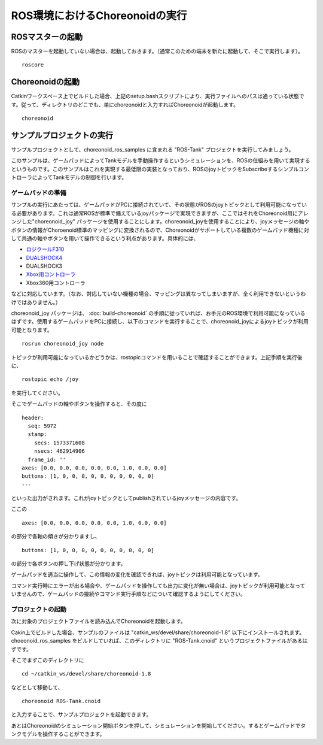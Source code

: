 ROS環境におけるChoreonoidの実行
===============================

ROSマスターの起動
-----------------

ROSのマスターを起動していない場合は、起動しておきます。（通常このための端末を新たに起動して、そこで実行します）。 ::

 roscore

Choreonoidの起動
----------------

Catkinワークスペース上でビルドした場合、上記のsetup.bashスクリプトにより、実行ファイルへのパスは通っている状態です。従って、ディレクトリのどこでも、単にchoreonoidと入力すればChoreonoidが起動します。 ::

 choreonoid

サンプルプロジェクトの実行
--------------------------

サンプルプロジェクトとして、choreonoid_ros_samples に含まれる "ROS-Tank" プロジェクトを実行してみましょう。

このサンプルは、ゲームパッドによってTankモデルを手動操作するというシミュレーションを、ROSの仕組みを用いて実現するというものです。このサンプルはこれを実現する最低限の実装となっており、ROSのjoyトピックをSubscribeするシンプルコントローラによってTankモデルの制御を行います。

ゲームパッドの準備
~~~~~~~~~~~~~~~~~~

サンプルの実行にあたっては、ゲームパッドがPCに接続されていて、その状態がROSのjoyトピックとして利用可能になっている必要があります。これは通常ROSが標準で備えているjoyパッケージで実現できますが、ここではそれをChoreonoid用にアレンジした"choreonoid_joy" パッケージを使用することにします。choreonoid_joyを使用することにより、joyメッセージの軸やボタンの情報がChoroenoid標準のマッピングに変換されるので、Choreonoidがサポートしている複数のゲームパッド機種に対して共通の軸やボタンを用いて操作できるという利点があります。具体的には、

* `ロジクールF310 <http://gaming.logicool.co.jp/ja-jp/product/f310-gamepad>`_
* `DUALSHOCK4 <http://www.jp.playstation.com/ps4/peripheral/cuhzct1j.html>`_
* DUALSHOCK3
* `Xbox用コントローラ <https://www.xbox.com/ja-JP/xbox-one/accessories/controllers/xbox-black-wireless-controller>`_
* Xbox360用コントローラ

などに対応しています。（なお、対応していない機種の場合、マッピングは異なってしまいますが、全く利用できないというわけではありません。）

choreonoid_joy パッケージは、 :doc:`build-choreonoid` の手順に従っていれば、お手元のROS環境で利用可能になっているはずです。使用するゲームパッドをPCに接続し、以下のコマンドを実行することで、choreonoid_joyによるjoyトピックが利用可能となります。 ::

 rosrun choreonoid_joy node

トピックが利用可能になっているかどうかは、rostopicコマンドを用いることで確認することができます。上記手順を実行後に、 ::

 rostopic echo /joy

を実行してください。

そこでゲームパッドの軸やボタンを操作すると、その度に ::

 header: 
   seq: 5972
   stamp: 
     secs: 1573371608
     nsecs: 462914906
   frame_id: ''
 axes: [0.0, 0.0, 0.0, 0.0, 0.0, 1.0, 0.0, 0.0]
 buttons: [1, 0, 0, 0, 0, 0, 0, 0, 0, 0, 0]
 ---

といった出力がされます。これがjoyトピックとしてpublishされているjoyメッセージの内容です。

ここの ::

 axes: [0.0, 0.0, 0.0, 0.0, 0.0, 1.0, 0.0, 0.0]

の部分で各軸の傾きが分かりますし、 ::

 buttons: [1, 0, 0, 0, 0, 0, 0, 0, 0, 0, 0]

の部分で各ボタンの押し下げ状態が分かります。

ゲームパッドを適当に操作して、この情報の変化を確認できれば、joyトピックは利用可能となっています。

コマンド実行時にエラーが出る場合や、ゲームパッドを操作しても出力に変化が無い場合は、joyトピックが利用可能となっていませんので、ゲームパッドの接続やコマンド実行手順などについて確認するようにしてください。

プロジェクトの起動
~~~~~~~~~~~~~~~~~~

次に対象のプロジェクトファイルを読み込んでChoreonoidを起動します。

Cakin上でビルドした場合、サンプルのファイルは "catkin_ws/devel/share/choreonoid-1.8" 以下にインストールされます。choeonoid_ros_samples をビルドしていれば、このディレクトリに "ROS-Tank.cnoid" というプロジェクトファイルがあるはずです。

そこでまずこのディレクトリに ::

 cd ~/catkin_ws/devel/share/choreonoid-1.8

などとして移動して、 ::

 choreonoid ROS-Tank.cnoid

と入力することで、サンプルプロジェクトを起動できます。

あとはChoreonoidのシミュレーション開始ボタンを押して、シミュレーションを開始してください。するとゲームパッドでタンクモデルを操作することができます。
